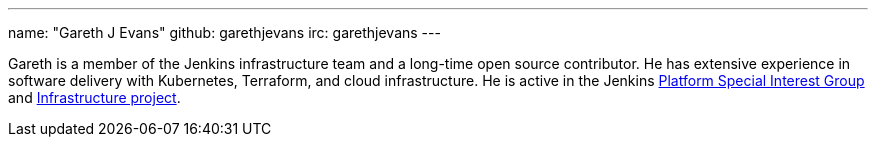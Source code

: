 ---
name: "Gareth J Evans"
github: garethjevans
irc: garethjevans
---

Gareth is a member of the Jenkins infrastructure team and a long-time open source contributor.
He has extensive experience in software delivery with Kubernetes, Terraform, and cloud infrastructure.
He is active in the Jenkins link:/sigs/platform[Platform Special Interest Group] and link:/projects/infrastructure/[Infrastructure project].
